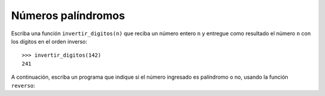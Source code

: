 Números palíndromos
===================

Escriba una función ``invertir_digitos(n)``
que reciba un número entero ``n``
y entregue como resultado
el número ``n`` con los dígitos en el orden inverso::

    >>> invertir_digitos(142)
    241

A continuación,
escriba un programa que indique si el número ingresado
es palíndromo o no,
usando la función ``reverso``:

.. testcase::

    Ingrese n: `81418`
    Es palíndromo
